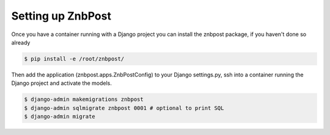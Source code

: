 Setting up ZnbPost
==================================================================================

Once you have a container running with a Django project you can install the znbpost package, if you haven't done so already

.. code-block:: bash

  $ pip install -e /root/znbpost/
  
Then add the application (znbpost.apps.ZnbPostConfig) to your Django settings.py, ssh into a container running the Django project and activate the models.
  
.. code-block:: bash

  $ django-admin makemigrations znbpost
  $ django-admin sqlmigrate znbpost 0001 # optional to print SQL
  $ django-admin migrate
  


